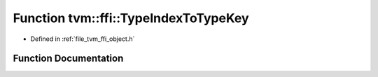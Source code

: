 .. _exhale_function_object_8h_1a0d6e075f219808c4ff7adebd99210a7b:

Function tvm::ffi::TypeIndexToTypeKey
=====================================

- Defined in :ref:`file_tvm_ffi_object.h`


Function Documentation
----------------------


.. doxygenfunction:: tvm::ffi::TypeIndexToTypeKey(int32_t)
   :project: tvm-ffi